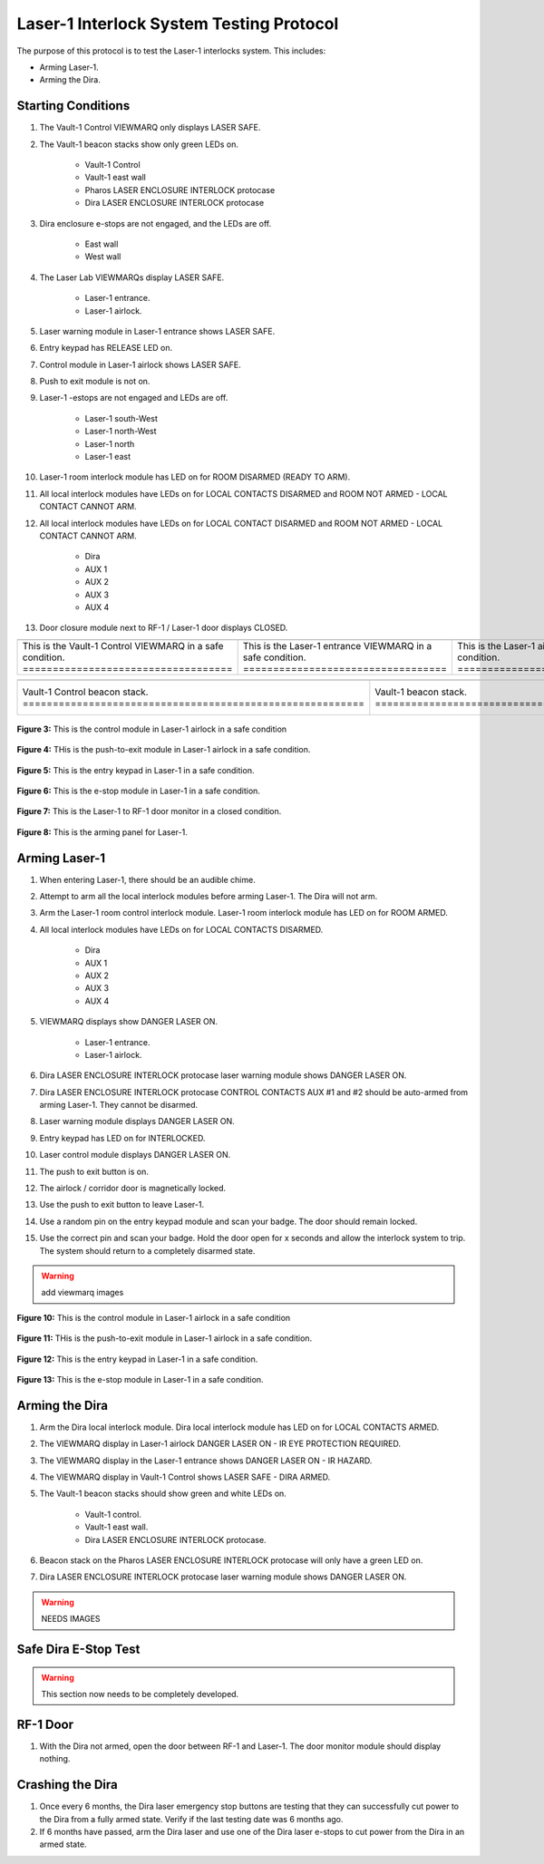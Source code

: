 .. these roles are defined to use custom css classes
.. role:: orange
.. role:: red
.. role:: green
.. role:: white-cell


Laser-1 Interlock System Testing Protocol
=========================================

The purpose of this protocol is to test the Laser-1 interlocks system. 
This includes:

- Arming Laser-1.
- Arming the Dira.


Starting Conditions
-------------------

#. The Vault-1 Control VIEWMARQ only displays :green:`LASER SAFE`.

#. The Vault-1 beacon stacks show only green LEDs on.

    - Vault-1 Control
    - Vault-1 east wall
    - Pharos LASER ENCLOSURE INTERLOCK protocase
    - Dira LASER ENCLOSURE INTERLOCK protocase

#. Dira enclosure e-stops are not engaged, and the LEDs are off.

    - East wall
    - West wall

#. The Laser Lab VIEWMARQs display :green:`LASER SAFE`.

    - Laser-1 entrance.
    - Laser-1 airlock.

#. Laser warning module in Laser-1 entrance shows :green:`LASER SAFE`.

#. Entry keypad has :green:`RELEASE` LED on.

#. Control module in Laser-1 airlock shows :green:`LASER SAFE`.

#. Push to exit module is not on.

#. Laser-1 -estops are not engaged and LEDs are off.

    - Laser-1 south-West
    - Laser-1 north-West
    - Laser-1 north
    - Laser-1 east

#. Laser-1 room interlock module has LED on for :green:`ROOM DISARMED (READY TO ARM)`.

#. All local interlock modules have LEDs on for :green:`LOCAL CONTACTS DISARMED` and :green:`ROOM NOT ARMED - LOCAL CONTACT CANNOT ARM`.

#. All local interlock modules have LEDs on for :green:`LOCAL CONTACT DISARMED` and :green:`ROOM NOT ARMED - LOCAL CONTACT CANNOT ARM`.

    - Dira
    - AUX 1
    - AUX 2
    - AUX 3
    - AUX 4

#. Door closure module next to RF-1 / Laser-1 door displays :green:`CLOSED`.

.. list-table:: 
    :align: center
    
    * - .. image:: /images/user_docs/Vault-1_ionizing_radiation/Vault-1_Control_VIEWMARQ_safe.jpg
            :align: center
            :scale: 28 %

      - .. image:: /images/user_docs/Laser-1/Laser-1_VIEWMARQ_entry_safe.jpg
            :align: center
            :scale: 20 %

      - .. image:: /images/user_docs/Laser-1/Laser-1_VIEWMARQ_airlock_safe.jpg
            :align: center
            :scale: 20 %

    * - This is the Vault-1 Control VIEWMARQ in a safe condition. :white-cell:`===================================`
      - This is the Laser-1 entrance VIEWMARQ in a safe condition. :white-cell:`==================================`
      - This is the Laser-1 airlock VIEWMARQ in a safe condition. :white-cell:`===================================`

.. table-caption::
    **Figure 1:** These are the VIEWMARQ displays that show the state of the Dira.

.. list-table:: 
  :align: center

  * - .. image:: /images/user_docs/Vault-1_laser/Vault-1_Control_beacons.jpg
        :scale: 76 %
        :align: center

    - .. image:: /images/user_docs/Vault-1_laser/Vault-1_beacons.jpg
        :scale: 20 %
        :align: center

    - .. image:: /images/user_docs/Vault-1_laser/Pharos_beacons.jpg
        :scale: 43 %
        :align: center

    - .. image:: /images/user_docs/Vault-1_laser/Dira_beacons.jpg
        :scale: 53 %
        :align: center

  * - Vault-1 Control beacon stack. :white-cell:`=========================================================`
    - Vault-1 beacon stack. :white-cell:`=================================================================`
    - Pharos LASER ENCLOSURE INTERLOCK protocase beacon stack. :white-cell:`==============================`
    - Dira LASER ENCLOSURE INTERLOCK protocase beacon stack. :white-cell:`================================`

.. table-caption:: 
    **Figure 2:** These are the Vault-1 laser interlock system beacon stacks.
    These all show the state of the Dira.




.. figure:: /images/user_docs/Laser-1/Laser-1_control_module_safe.jpg
    :scale: 20 %
    :align: center

    **Figure 3:** This is the control module in Laser-1 airlock in a safe condition


.. figure:: /images/user_docs/Laser-1/Laser-1_push_to_exit_safe.jpg
    :scale: 20 %
    :align: center

    **Figure 4:** THis is the push-to-exit module in Laser-1 airlock in a safe condition.



.. figure:: /images/user_docs/Laser-1/Laser-1_entry_safe.jpg
    :scale: 20 %
    :align: center

    **Figure 5:** This is the entry keypad in Laser-1 in a safe condition.


.. figure:: /images/testing_documentation/Laser-1/e-stop_off.jpg
    :scale: 20 %
    :align: center

    **Figure 6:** This is the e-stop module in Laser-1 in a safe condition.


.. figure:: /images/testing_documentation/Laser-1/RF_door.jpg
    :scale: 20 %
    :align: center

    **Figure 7:** This is the Laser-1 to RF-1 door monitor in a closed condition. 

    

.. figure:: /images/user_docs/Laser-1/Laser-1_arming_panel.jpg
    :scale: 20 %
    :align: center

    **Figure 8:** This is the arming panel for Laser-1.




Arming Laser-1
--------------

#. When entering Laser-1, there should be an audible chime.

#. Attempt to arm all the local interlock modules before arming Laser-1. 
   The Dira will not arm.

#. Arm the Laser-1 room control interlock module. 
   Laser-1 room interlock module has LED on for :orange:`ROOM ARMED`.

#. All local interlock modules have LEDs on for :green:`LOCAL CONTACTS DISARMED`.

    - Dira
    - AUX 1
    - AUX 2
    - AUX 3
    - AUX 4

#. VIEWMARQ displays show :red:`DANGER LASER ON`.

    - Laser-1 entrance.
    - Laser-1 airlock.

#. Dira LASER ENCLOSURE INTERLOCK protocase laser warning module shows :red:`DANGER LASER ON`.

#. Dira LASER ENCLOSURE INTERLOCK protocase CONTROL CONTACTS AUX #1 and #2 should be auto-armed from arming Laser-1.
   They cannot be disarmed. 

#. Laser warning module displays :red:`DANGER LASER ON`.

#. Entry keypad has LED on for :green:`INTERLOCKED`.

#. Laser control module displays :red:`DANGER LASER ON`.

#. The push to exit button is on.

#. The airlock / corridor door is magnetically locked.

#. Use the push to exit button to leave Laser-1.

#. Use a random pin on the entry keypad module and scan your badge.
   The door should remain locked.

#. Use the correct pin and scan your badge.
   Hold the door open for :red:`x seconds` and allow the interlock system to trip.
   The system should return to a completely disarmed state. 


.. warning::
    add viewmarq images


.. figure:: /images/user_docs/Laser-1/Laser-1_control_module_armed.jpg
    :scale: 20 %
    :align: center

    **Figure 10:** This is the control module in Laser-1 airlock in a safe condition


.. figure:: /images/user_docs/Laser-1/Laser-1_push_to_exit.jpg
    :scale: 20 %
    :align: center

    **Figure 11:** THis is the push-to-exit module in Laser-1 airlock in a safe condition.



.. figure:: /images/user_docs/Laser-1/Laser-1_entry_armed.jpg
    :scale: 20 %
    :align: center

    **Figure 12:** This is the entry keypad in Laser-1 in a safe condition.


.. figure:: /images/testing_documentation/Laser-1/e-stop_on.jpg
    :scale: 20 %
    :align: center

    **Figure 13:** This is the e-stop module in Laser-1 in a safe condition.


Arming the Dira
---------------

#. Arm the Dira local interlock module. 
   Dira local interlock module has LED on for :orange:`LOCAL CONTACTS ARMED`.

#. The VIEWMARQ display in Laser-1 airlock :red:`DANGER LASER ON - IR EYE PROTECTION REQUIRED`.

#. The VIEWMARQ display in the Laser-1 entrance shows :red:`DANGER LASER ON - IR HAZARD`.

#. The VIEWMARQ display in Vault-1 Control shows :green:`LASER SAFE` - :red:`DIRA ARMED`.

#. The Vault-1 beacon stacks should show :green:`green` and white LEDs on.

    - Vault-1 control.
    - Vault-1 east wall.
    - Dira LASER ENCLOSURE INTERLOCK protocase.

#. Beacon stack on the Pharos LASER ENCLOSURE INTERLOCK protocase will only have a :green:`green` LED on.

#. Dira LASER ENCLOSURE INTERLOCK protocase laser warning module shows :red:`DANGER LASER ON`.

.. warning:: NEEDS IMAGES

Safe Dira E-Stop Test
---------------------

.. warning:: This section now needs to be completely developed.


RF-1 Door
---------

#. With the Dira not armed, open the door between RF-1 and Laser-1.
   The door monitor module should display nothing.


Crashing the Dira
-----------------

#. Once every 6 months, the Dira laser emergency stop buttons are testing that they can successfully cut power to the Dira from a fully armed state.
   Verify if the last testing date was 6 months ago. 

#. If 6 months have passed, arm the Dira laser and use one of the Dira laser e-stops to cut power from the Dira in an armed state.
